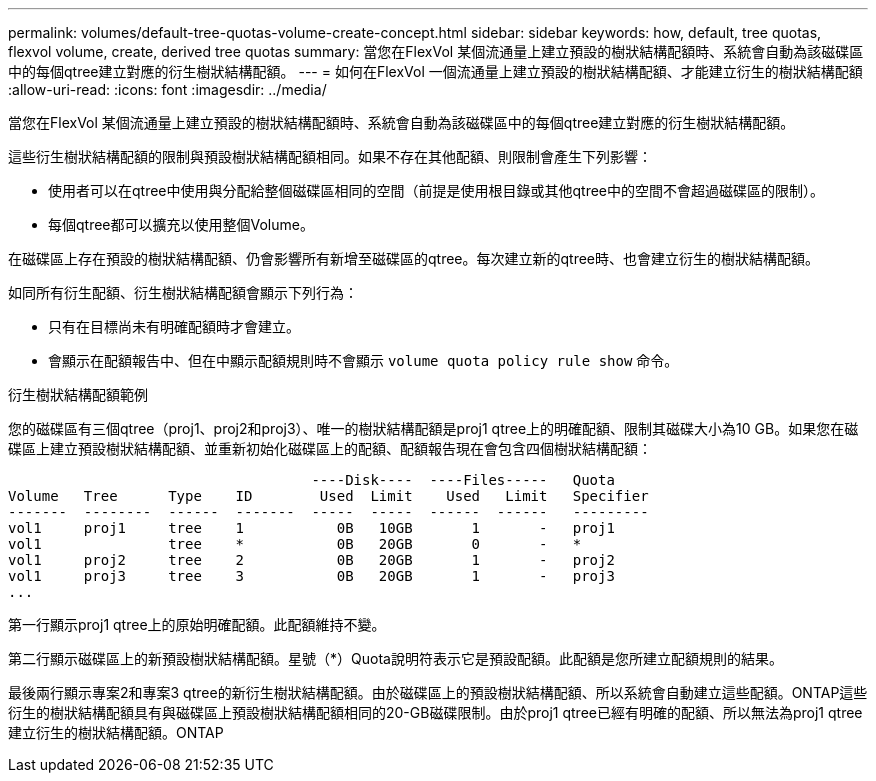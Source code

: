 ---
permalink: volumes/default-tree-quotas-volume-create-concept.html 
sidebar: sidebar 
keywords: how, default, tree quotas, flexvol volume, create, derived tree quotas 
summary: 當您在FlexVol 某個流通量上建立預設的樹狀結構配額時、系統會自動為該磁碟區中的每個qtree建立對應的衍生樹狀結構配額。 
---
= 如何在FlexVol 一個流通量上建立預設的樹狀結構配額、才能建立衍生的樹狀結構配額
:allow-uri-read: 
:icons: font
:imagesdir: ../media/


[role="lead"]
當您在FlexVol 某個流通量上建立預設的樹狀結構配額時、系統會自動為該磁碟區中的每個qtree建立對應的衍生樹狀結構配額。

這些衍生樹狀結構配額的限制與預設樹狀結構配額相同。如果不存在其他配額、則限制會產生下列影響：

* 使用者可以在qtree中使用與分配給整個磁碟區相同的空間（前提是使用根目錄或其他qtree中的空間不會超過磁碟區的限制）。
* 每個qtree都可以擴充以使用整個Volume。


在磁碟區上存在預設的樹狀結構配額、仍會影響所有新增至磁碟區的qtree。每次建立新的qtree時、也會建立衍生的樹狀結構配額。

如同所有衍生配額、衍生樹狀結構配額會顯示下列行為：

* 只有在目標尚未有明確配額時才會建立。
* 會顯示在配額報告中、但在中顯示配額規則時不會顯示 `volume quota policy rule show` 命令。


.衍生樹狀結構配額範例
您的磁碟區有三個qtree（proj1、proj2和proj3）、唯一的樹狀結構配額是proj1 qtree上的明確配額、限制其磁碟大小為10 GB。如果您在磁碟區上建立預設樹狀結構配額、並重新初始化磁碟區上的配額、配額報告現在會包含四個樹狀結構配額：

[listing]
----
                                    ----Disk----  ----Files-----   Quota
Volume   Tree      Type    ID        Used  Limit    Used   Limit   Specifier
-------  --------  ------  -------  -----  -----  ------  ------   ---------
vol1     proj1     tree    1           0B   10GB       1       -   proj1
vol1               tree    *           0B   20GB       0       -   *
vol1     proj2     tree    2           0B   20GB       1       -   proj2
vol1     proj3     tree    3           0B   20GB       1       -   proj3
...
----
第一行顯示proj1 qtree上的原始明確配額。此配額維持不變。

第二行顯示磁碟區上的新預設樹狀結構配額。星號（*）Quota說明符表示它是預設配額。此配額是您所建立配額規則的結果。

最後兩行顯示專案2和專案3 qtree的新衍生樹狀結構配額。由於磁碟區上的預設樹狀結構配額、所以系統會自動建立這些配額。ONTAP這些衍生的樹狀結構配額具有與磁碟區上預設樹狀結構配額相同的20-GB磁碟限制。由於proj1 qtree已經有明確的配額、所以無法為proj1 qtree建立衍生的樹狀結構配額。ONTAP
